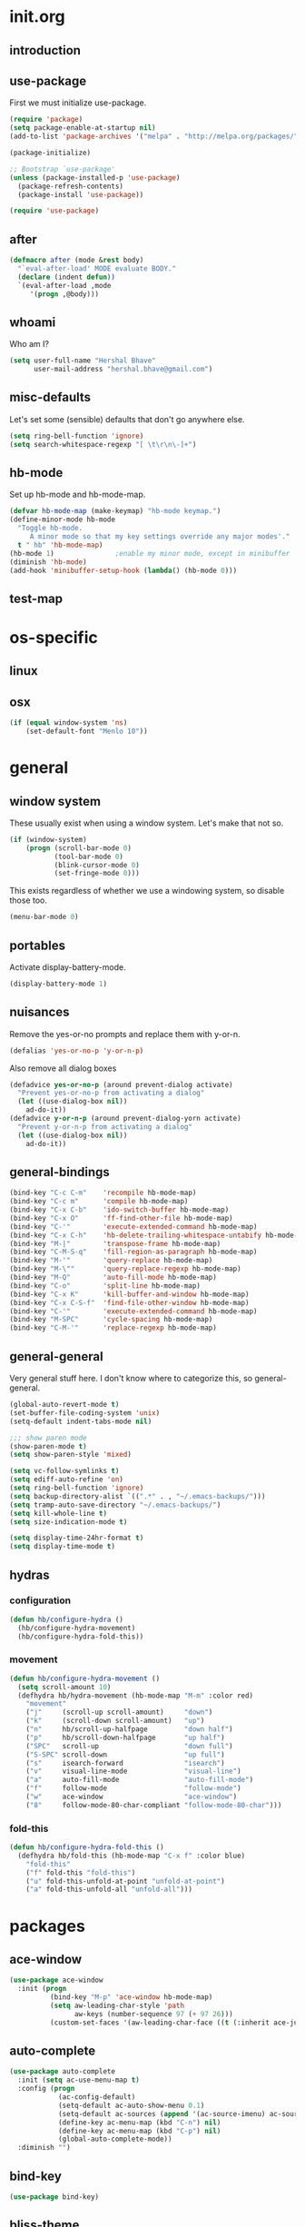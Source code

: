 * init.org
** introduction
** use-package
First we must initialize use-package.

#+BEGIN_SRC emacs-lisp :tangle yes
  (require 'package)
  (setq package-enable-at-startup nil)
  (add-to-list 'package-archives '("melpa" . "http://melpa.org/packages/"))

  (package-initialize)

  ;; Bootstrap `use-package'
  (unless (package-installed-p 'use-package)
    (package-refresh-contents)
    (package-install 'use-package))

  (require 'use-package)
#+END_SRC
** after
#+BEGIN_SRC emacs-lisp :tangle yes
  (defmacro after (mode &rest body)
    "`eval-after-load' MODE evaluate BODY."
    (declare (indent defun))
    `(eval-after-load ,mode
       '(progn ,@body)))
#+END_SRC
** whoami
Who am I?

#+BEGIN_SRC emacs-lisp :tangle yes
(setq user-full-name "Hershal Bhave"
      user-mail-address "hershal.bhave@gmail.com")
#+END_SRC
** misc-defaults
Let's set some (sensible) defaults that don't go anywhere else.

#+BEGIN_SRC emacs-lisp :tangle yes
  (setq ring-bell-function 'ignore)
  (setq search-whitespace-regexp "[ \t\r\n\-]+")
#+END_SRC
** hb-mode
Set up hb-mode and hb-mode-map.

#+BEGIN_SRC emacs-lisp :tangle yes
  (defvar hb-mode-map (make-keymap) "hb-mode keymap.")
  (define-minor-mode hb-mode
    "Toggle hb-mode.
       A minor mode so that my key settings override any major modes'."
    t " hb" 'hb-mode-map)
  (hb-mode 1)               ;enable my minor mode, except in minibuffer
  (diminish 'hb-mode)
  (add-hook 'minibuffer-setup-hook (lambda() (hb-mode 0)))
#+END_SRC
** test-map

* os-specific
** linux
** osx
#+BEGIN_SRC emacs-lisp :tangle yes
  (if (equal window-system 'ns)
      (set-default-font "Menlo 10"))
#+END_SRC
* general
** window system
These usually exist when using a window system. Let's make that not
so.
#+BEGIN_SRC emacs-lisp :tangle yes
  (if (window-system)
      (progn (scroll-bar-mode 0)
             (tool-bar-mode 0)
             (blink-cursor-mode 0)
             (set-fringe-mode 0)))
#+END_SRC

This exists regardless of whether we use a windowing system, so
disable those too.
#+BEGIN_SRC emacs-lisp :tangle yes
(menu-bar-mode 0)
#+END_SRC

** portables
Activate display-battery-mode.
#+BEGIN_SRC emacs-lisp :tangle yes
  (display-battery-mode 1)
#+END_SRC

** nuisances
Remove the yes-or-no prompts and replace them with y-or-n.
#+BEGIN_SRC emacs-lisp :tangle yes
  (defalias 'yes-or-no-p 'y-or-n-p)
#+END_SRC

Also remove all dialog boxes
#+BEGIN_SRC emacs-lisp :tangle yes
  (defadvice yes-or-no-p (around prevent-dialog activate)
    "Prevent yes-or-no-p from activating a dialog"
    (let ((use-dialog-box nil))
      ad-do-it))
  (defadvice y-or-n-p (around prevent-dialog-yorn activate)
    "Prevent y-or-n-p from activating a dialog"
    (let ((use-dialog-box nil))
      ad-do-it))
#+END_SRC

** general-bindings
#+BEGIN_SRC emacs-lisp :tangle yes
  (bind-key "C-c C-m"    'recompile hb-mode-map)
  (bind-key "C-c m"      'compile hb-mode-map)
  (bind-key "C-x C-b"    'ido-switch-buffer hb-mode-map)
  (bind-key "C-x O"      'ff-find-other-file hb-mode-map)
  (bind-key "C-'"        'execute-extended-command hb-mode-map)
  (bind-key "C-x C-h"    'hb-delete-trailing-whitespace-untabify hb-mode-map)
  (bind-key "M-|"        'transpose-frame hb-mode-map)
  (bind-key "C-M-S-q"    'fill-region-as-paragraph hb-mode-map)
  (bind-key "M-'"        'query-replace hb-mode-map)
  (bind-key "M-\""       'query-replace-regexp hb-mode-map)
  (bind-key "M-Q"        'auto-fill-mode hb-mode-map)
  (bind-key "C-o"        'split-line hb-mode-map)
  (bind-key "C-x K"      'kill-buffer-and-window hb-mode-map)
  (bind-key "C-x C-S-f"  'find-file-other-window hb-mode-map)
  (bind-key "C-'"        'execute-extended-command hb-mode-map)
  (bind-key "M-SPC"      'cycle-spacing hb-mode-map)
  (bind-key "C-M-'"      'replace-regexp hb-mode-map)
#+END_SRC
** general-general
Very general stuff here. I don't know where to categorize this, so
general-general.
#+BEGIN_SRC emacs-lisp :tangle yes
  (global-auto-revert-mode t)
  (set-buffer-file-coding-system 'unix)
  (setq-default indent-tabs-mode nil)

  ;;; show paren mode
  (show-paren-mode t)
  (setq show-paren-style 'mixed)

  (setq vc-follow-symlinks t)
  (setq ediff-auto-refine 'on)
  (setq ring-bell-function 'ignore)
  (setq backup-directory-alist `((".*" . , "~/.emacs-backups/")))
  (setq tramp-auto-save-directory "~/.emacs-backups/")
  (setq kill-whole-line t)
  (setq size-indication-mode t)

  (setq display-time-24hr-format t)
  (setq display-time-mode t)
#+END_SRC

** hydras
*** configuration
#+BEGIN_SRC emacs-lisp :tangle yes
  (defun hb/configure-hydra ()
    (hb/configure-hydra-movement)
    (hb/configure-hydra-fold-this))
#+END_SRC
*** movement
#+BEGIN_SRC emacs-lisp :tangle yes
  (defun hb/configure-hydra-movement ()
    (setq scroll-amount 10)
    (defhydra hb/hydra-movement (hb-mode-map "M-m" :color red)
      "movement"
      ("j"     (scroll-up scroll-amount)     "down")
      ("k"     (scroll-down scroll-amount)   "up")
      ("n"     hb/scroll-up-halfpage         "down half")
      ("p"     hb/scroll-down-halfpage       "up half")
      ("SPC"   scroll-up                     "down full")
      ("S-SPC" scroll-down                   "up full")
      ("s"     isearch-forward               "isearch")
      ("v"     visual-line-mode              "visual-line")
      ("a"     auto-fill-mode                "auto-fill-mode")
      ("f"     follow-mode                   "follow-mode")
      ("w"     ace-window                    "ace-window")
      ("8"     follow-mode-80-char-compliant "follow-mode-80-char")))
#+END_SRC
*** fold-this
#+BEGIN_SRC emacs-lisp :tangle yes
  (defun hb/configure-hydra-fold-this ()
    (defhydra hb/fold-this (hb-mode-map "C-x f" :color blue)
      "fold-this"
      ("f" fold-this "fold-this")
      ("u" fold-this-unfold-at-point "unfold-at-point")
      ("a" fold-this-unfold-all "unfold-all")))
#+END_SRC
* packages
** ace-window
#+BEGIN_SRC emacs-lisp :tangle yes
  (use-package ace-window
    :init (progn
            (bind-key "M-p" 'ace-window hb-mode-map)
            (setq aw-leading-char-style 'path
                  aw-keys (number-sequence 97 (+ 97 26)))
            (custom-set-faces '(aw-leading-char-face ((t (:inherit ace-jump-face-foreground :height 3.0)))))))
#+END_SRC
** auto-complete
#+BEGIN_SRC emacs-lisp :tangle yes
  (use-package auto-complete
    :init (setq ac-use-menu-map t)
    :config (progn
              (ac-config-default)
              (setq-default ac-auto-show-menu 0.1)
              (setq-default ac-sources (append '(ac-source-imenu) ac-sources))
              (define-key ac-menu-map (kbd "C-n") nil)
              (define-key ac-menu-map (kbd "C-p") nil)
              (global-auto-complete-mode))
    :diminish "")
#+END_SRC
** bind-key
#+BEGIN_SRC emacs-lisp :tangle yes
  (use-package bind-key)
#+END_SRC
** bliss-theme
#+BEGIN_SRC emacs-lisp :tangle yes
  (use-package bliss-theme
    :config (progn (load-theme 'bliss t)
                   (set-face-attribute 'highlight nil :foreground 'nil :underline 'nil :background "#222222")))
#+END_SRC
** bury-successful-compilation
#+BEGIN_SRC emacs-lisp :tangle yes
  (use-package bury-successful-compilation
    :config bury-successful-compilation)
#+END_SRC
** TODO desktop-mode
** diminish
#+BEGIN_SRC emacs-lisp :tangle yes
  (use-package diminish
    :commands diminish)
#+END_SRC
** expand-region
#+BEGIN_SRC emacs-lisp :tangle yes
  (use-package expand-region
      :config
      (bind-key "C-=" 'er/expand-region hb-mode-map )
      (bind-key "C-+" 'er/contract-region) hb-mode-map )
#+END_SRC
** fold-this
#+BEGIN_SRC emacs-lisp :tangle yes
  (use-package fold-this)
#+END_SRC
** icomplete+
#+BEGIN_SRC emacs-lisp :tangle yes
  (use-package icomplete+
    :config (icomplete-mode))
#+END_SRC
** ido-hacks
#+BEGIN_SRC emacs-lisp :tangle yes
  (use-package ido-hacks
    :init (progn
            (ido-mode t)
            (setq ido-enable-flex-matching t
                  ido-everywhere t
                  ido-max-directory-size 100000
                  ido-create-new-buffer 'always
                  ido-default-file-method 'selected-window
                  ido-default-buffer-method 'selected-window)))
#+END_SRC
** multiple-cursors
*** configuration
#+BEGIN_SRC emacs-lisp :tangle yes
  (defun hb/configure-mc ()
    (hb/configure-mc-isearch)
    (hb/configure-mc-bindings))
#+END_SRC
*** mc-isearch
#+BEGIN_SRC emacs-lisp :tangle yes
  (defun hb/configure-mc-isearch ()
        (defvar jc/mc-search--last-term nil)
        (defun jc/mc-search (search-command)
          ;; Read new search term when not repeated command or applying to fake cursors
          (when (and (not mc--executing-command-for-fake-cursor)
                     (not (eq last-command 'jc/mc-search-forward))
                     (not (eq last-command 'jc/mc-search-backward)))
            (setq jc/mc-search--last-term (read-from-minibuffer "Search: ")))
          (funcall search-command jc/mc-search--last-term))
        (defun jc/mc-search-forward ()
          "Simplified version of forward search that supports multiple cursors"
          (interactive)
          (jc/mc-search 'search-forward))
        (defun jc/mc-search-backward ()
          "Simplified version of backward search that supports multiple cursors"
          (interactive)
          (jc/mc-search 'search-backward)))
#+END_SRC
*** bindings
#+BEGIN_SRC emacs-lisp :tangle yes
  (defun hb/configure-mc-bindings ()
    (bind-key "C-S-c C-S-c" 'mc/edit-lines hb-mode-map)
    (bind-key "C-S-SPC" 'set-rectangular-region-anchor hb-mode-map)
    (bind-key "C->" 'mc/mark-next-like-this hb-mode-map)
    (bind-key "C-<" 'mc/mark-previous-like-this hb-mode-map)
    (bind-key "C-c C-<" 'mc/mark-all-like-this hb-mode-map)
    (bind-key "C-c C->" 'mc/mark-all-like-this-dwim hb-mode-map)
    (bind-key "C-c ~" 'mc/insert-numbers hb-mode-map)
    (bind-key "M-~" 'mc/sort-regions hb-mode-map)
    (bind-key "C-~" 'mc/reverse-regions hb-mode-map)
    (bind-key "C-S-c C-e" 'mc/edit-ends-of-lines hb-mode-map)
    (bind-key "C-S-c C-a" 'mc/edit-beginnings-of-lines hb-mode-map))
#+END_SRC
*** package
#+BEGIN_SRC emacs-lisp :tangle yes
  (use-package multiple-cursors
    :idle-priority 5
    :config (progn
            (hb/configure-mc)))
#+END_SRC
** org
#+BEGIN_SRC emacs-lisp :tangle yes
  (use-package org
    :init (progn (setq org-src-window-setup 'other-window
                       org-startup-indented t)
                 (after 'org-indent
                   (diminish 'org-indent-mode ""))))
#+END_SRC
** paredit
#+BEGIN_SRC emacs-lisp :tangle yes
  (use-package paredit
      :config (add-hook 'emacs-lisp-mode-hook 'paredit-mode)
      :diminish "")
#+END_SRC
** undo-tree
#+BEGIN_SRC emacs-lisp :tangle yes
  (use-package undo-tree
    :config (global-undo-tree-mode)
    :diminish "")
#+END_SRC
** TODO uniquify
** hydra
#+BEGIN_SRC emacs-lisp :tangle yes
  (use-package hydra
    :config (hb/configure-hydra))
#+END_SRC
** magit
#+BEGIN_SRC emacs-lisp :tangle yes
  (use-package magit
    :idle-priority 5
    :commands magit-status
    :init (progn (bind-key "C-c g" 'magit-status hb-mode-map)
                 (setq magit-auto-revert-mode-lighter "")))
#+END_SRC
** monochrome-theme
#+BEGIN_SRC emacs-lisp :tangle no
  (use-package monochrome-theme
    :idle-priority 5)
#+END_SRC
** transpose-frame
#+BEGIN_SRC emacs-lisp :tangle yes
  (use-package transpose-frame
    :config (bind-key "M-|" 'transpose-frame hb-mode-map))
#+END_SRC
** winner-mode
#+BEGIN_SRC emacs-lisp :tangle yes
  (use-package winner
    :defer t
    :idle (winner-mode 1))
#+END_SRC
** windmove
#+BEGIN_SRC emacs-lisp :tangle yes
  (use-package windmove
    :config (windmove-default-keybindings))
#+END_SRC
** writegood-mode
#+BEGIN_SRC emacs-lisp
  (use-package writegood-mode
    :idle-priority 5)
#+END_SRC
** paredit-everywhere
#+BEGIN_SRC emacs-lisp :tangle yes
  (use-package paredit-everywhere
      :config (add-hook 'prog-mode-hook 'paredit-everywhere-mode)
      :diminish "")
#+END_SRC
* major-modes
** c++
#+BEGIN_SRC emacs-lisp :tangle yes
  (defun hb/configure-c++ ()
      (setq c-basic-offset 4
            comment-start "/* "
            comment-end " */"))
  (add-hook 'c++-mode-hook 'hb/configure-c++)
#+END_SRC
* macros
** follow-mode-80-char-compliant
Thanks to @EricCrosson.
#+BEGIN_SRC emacs-lisp :tangle yes
  (defun follow-mode-80-char-compliant()
    "Open the current buffer in `follow-mode' in as many 80-char
  windows as you can fit on this screen."
    (interactive)
    (delete-other-windows)
    (follow-mode 1)
    (let ((width (window-total-width nil 'floor)))
      (while (> width 80)
        (split-window-horizontally)
        (balance-windows)
        (setq width (window-total-width nil 'floor))))
    (delete-window)
    (balance-windows)
    (recenter-top-bottom))
#+END_SRC
** delete-trailing-whitespace-untabify
#+BEGIN_SRC emacs-lisp :tangle yes
  (defun hb/delete-trailing-whitespace-untabify ()
    (interactive)
    (delete-trailing-whitespace (point-min) (point-max))
    (untabify (point-min) (point-max)))
  (add-hook 'before-save-hook 'hb/delete-trailing-whitespace-untabify)
#+END_SRC
** scroll-halfpage
#+BEGIN_SRC emacs-lisp :tangle yes
  (defun window-half-height ()
    (max 1 (/ (1- (window-height (selected-window))) 2)))

  (defun hb/scroll-up-halfpage ()
    (interactive)
    (scroll-up (window-half-height)))

  (defun hb/scroll-down-halfpage ()
    (interactive)
    (scroll-down (window-half-height)))
#+END_SRC
** back-to-indentation-or-beginning
This frees up M-m by making C-a do double-duty as beginning-of-line
and back-to-indentation
#+BEGIN_SRC emacs-lisp :tangle yes
  (defun back-to-indentation-or-beginning ()
    (interactive)
    (if (bolp) (back-to-indentation) (beginning-of-line)))
  (bind-key "C-a" 'back-to-indentation-or-beginning hb-mode-map)
#+END_SRC
** visit-term-buffer
Quickly visit an open term buffer
Credits: @bbatsov, http://emacsredux.com/blog/2013/03/29/terminal-at-your-fingertips/
#+BEGIN_SRC emacs-lisp :tangle yes
  (defun visit-term-buffer ()
    "Create or visit a terminal buffer."
    (interactive)
    (if (not (get-buffer "*ansi-term*"))
        (progn
          (split-window-sensibly (selected-window))
          (other-window 1)
          (ansi-term (getenv "SHELL")))
      (switch-to-buffer-other-window "*ansi-term*")))
  (bind-key "C-c t" 'visit-term-buffer hb-mode-map)
#+END_SRC
** ido-goto-symbol
#+BEGIN_SRC emacs-lisp :tangle yes
  (defun ido-goto-symbol (&optional symbol-list)
    "Refresh imenu and jump to a place in the buffer using Ido."
    (interactive)
    (unless (featurep 'imenu)
      (require 'imenu nil t))
    (cond
     ((not symbol-list)
      (let ((ido-mode ido-mode)
            (ido-enable-flex-matching
             (if (boundp 'ido-enable-flex-matching)
                 ido-enable-flex-matching t))
            name-and-pos symbol-names position)
        (unless ido-mode
          (ido-mode 1)
          (setq ido-enable-flex-matching t))
        (while (progn
                 (imenu--cleanup)
                 (setq imenu--index-alist nil)
                 (ido-goto-symbol (imenu--make-index-alist))
                 (setq selected-symbol
                       (ido-completing-read "Symbol? " symbol-names))
                 (string= (car imenu--rescan-item) selected-symbol)))
        (unless (and (boundp 'mark-active) mark-active)
          (push-mark nil t nil))
        (setq position (cdr (assoc selected-symbol name-and-pos)))
        (cond
         ((overlayp position)
          (goto-char (overlay-start position)))
         (t
          (goto-char position)))))
     ((listp symbol-list)
      (dolist (symbol symbol-list)
        (let (name position)
          (cond
           ((and (listp symbol) (imenu--subalist-p symbol))
            (ido-goto-symbol symbol))
           ((listp symbol)
            (setq name (car symbol))
            (setq position (cdr symbol)))
           ((stringp symbol)
            (setq name symbol)
            (setq position
                  (get-text-property 1 'org-imenu-marker symbol))))
          (unless (or (null position) (null name)
                      (string= (car imenu--rescan-item) name))
            (add-to-list 'symbol-names name)
            (add-to-list 'name-and-pos (cons name position))))))))
  (bind-key "C-c i" 'ido-goto-symbol hb-mode-map)
  (bind-key "C-c I" 'imenu hb-mode-map)
#+END_SRC
** comment-eclipse
#+BEGIN_SRC emacs-lisp :tangle yes
    (defun comment-eclipse ()
          (interactive)
          (let ((start (line-beginning-position))
                (end (line-end-position)))
            (when (region-active-p)
              (setq start (save-excursion
                            (goto-char (region-beginning))
                            (beginning-of-line)
                            (point))
                    end (save-excursion
                          (goto-char (region-end))
                          (end-of-line)
                          (point))))
            (comment-or-uncomment-region start end)))
  (bind-key "C-;" 'comment-eclipse hb-mode-map)
#+END_SRC
* conclusion
#+BEGIN_SRC emacs-lisp

#+END_SRC

* [0/16] todos
** TODO insert delimeters (), [], {}, etc
** TODO :emacs: macro to create 'BEGIN_SRC emacs-lisp :tangle yes' blocks
** TODO :autocomplete: test if auto-complete is working
** TODO :autocomplete:org: get ac-complete-org working
** TODO :org: find out how to use orgmode tags properly
Reference [[http://orgmode.org/manual/Tags.html][the org manual]].
** TODO :magit:hydra: investigate if magit needs hydras
** TODO :magit: find out why magit doesn't work
** TODO :annoy:makefile: add hook to makefile-mode to tabify
** TODO :annoy:org: don't allow 'org-edit-special' to clobber my window config
** TODO :annoy: make something similar to esc's should-have functions
** TODO :annoy: delete-that-newly-opened-window
- add to movement hydra ("d"?)
** TODO :annoy: reopen-in-other-window
- add to movement hydra ("o"?)
** TODO custom mode
- turn on and off various minor modes
** TODO change all bindings to bind-key
** TODO get paredit-everywhere-mode working
** TODO evaluate ido-complete-space-or-hyphen
